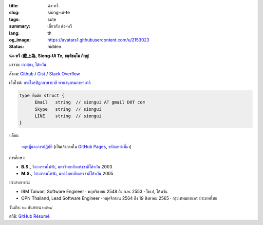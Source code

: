 :title: ฉ่ง-หวี
:slug: siong-ui-te
:tags: sute
:summary: เกี่ยวกับ ฉ่ง-หวี
:lang: th
:og_image: https://avatars1.githubusercontent.com/u/2153023
:status: hidden


**ฉ่ง-หวี** (**戴上為**, **Siong-Ui Te**, **ขนฺติธมฺโม ภิกฺขุ**)

มาจาก: `เกาสฺยง <https://th.wikipedia.org/wiki/%E0%B9%80%E0%B8%81%E0%B8%B2%E0%B8%AA%E0%B8%BA%E0%B8%A2%E0%B8%87>`_,
`ไต้หวัน <https://th.wikipedia.org/wiki/%E0%B8%9B%E0%B8%A3%E0%B8%B0%E0%B9%80%E0%B8%97%E0%B8%A8%E0%B9%84%E0%B8%95%E0%B9%89%E0%B8%AB%E0%B8%A7%E0%B8%B1%E0%B8%99>`_

สังคม:
`Github <https://github.com/siongui>`_ /
`Gist <https://gist.github.com/siongui>`_ /
`Stack Overflow <http://stackoverflow.com/users/2350927/siongui>`_

เว็บไซต์:
`พระไตรปิฎกภาษาบาลี <https://tipitaka.sutta.org/>`_
`พจนานุกรมภาษาบาลี <https://dictionary.sutta.org/>`_

.. (`ฟอรั่ม <https://groups.google.com/d/forum/palidictpk>`_)

.. code-block:: go

  type ติดต่อ struct {
  	Email	string	// siongui AT gmail DOT com
  	Skype	string	// siongui
  	LINE	string	// siongui
  }

.. Idea stolen from http://constd.com/about.md

บล็อก:

  `ทฤษฎีและการปฏิบัติ <https://siongui.github.io/>`__
  (เป็นเจ้าภาพใน `GitHub Pages <https://pages.github.com/>`_,
  `รหัสแหล่งที่มา <https://github.com/siongui/userpages>`_)

การศึกษา:

- **B.S.**, `วิศวกรรมไฟฟ้า`_, `มหาวิทยาลัยแห่งชาติไต้หวัน`_ 2003
- **M.S.**, `วิศวกรรมไฟฟ้า`_, `มหาวิทยาลัยแห่งชาติไต้หวัน`_ 2005

ประสบการณ์:

- IBM Taiwan,
  Software Engineer · พฤศจิกายน 2548 ถึง ก.พ. 2553 · ไทเป, ไต้หวัน
- OPN Thailand,
  Lead Software Engineer · พฤศจิกายน 2564 ถึง 19 สิงหาคม 2565 · กรุงเทพมหานคร ประเทศไทย

วันเกิด: ๒๑ กันยายน ๒๕๒๔

..
  แนะนำ:

  `วัดหนองป่าพง <http://www.watnongpahpong.org/>`_
  (`อัลบั้ม <https://picasaweb.google.com/105008812818042996376>`__)

  `วัดป่านานาชาติ <http://www.watpahnanachat.org/>`_
  (`อัลบั้ม <https://picasaweb.google.com/105007927083171937889>`__,
  `เฟซบุ๊ก <https://www.facebook.com/pages/Wat-Pah-Nanachat-The-International-Forest-Monastery-WPN-%E0%B8%A7%E0%B8%B1%E0%B8%94%E0%B8%9B%E0%B9%88%E0%B8%B2%E0%B8%99%E0%B8%B2%E0%B8%99%E0%B8%B2%E0%B8%8A%E0%B8%B2%E0%B8%95%E0%B8%B4/152820321494231>`__,
  `Google+ <https://plus.google.com/+InternationalForestMonasteryWatPahNanachat>`__)

  `วัดหนองป่าพง และวัดในเครือข่าย <http://www.wpp-branches.net/th/index.php>`_

  `วัดป่าอัมพวัน <http://www.watpahampawan.com/>`_

  `Watmarpjan - วัดมาบจันทร์ (วัดสุภัททะบรรพต) จ.ระยอง <http://www.watmarpjan.org/index.php>`_

สถิติ:
`GitHub Résumé <http://resume.github.io/?siongui>`_

.. _มหาวิทยาลัยแห่งชาติไต้หวัน: https://th.wikipedia.org/wiki/%E0%B8%A1%E0%B8%AB%E0%B8%B2%E0%B8%A7%E0%B8%B4%E0%B8%97%E0%B8%A2%E0%B8%B2%E0%B8%A5%E0%B8%B1%E0%B8%A2%E0%B9%81%E0%B8%AB%E0%B9%88%E0%B8%87%E0%B8%8A%E0%B8%B2%E0%B8%95%E0%B8%B4%E0%B9%84%E0%B8%95%E0%B9%89%E0%B8%AB%E0%B8%A7%E0%B8%B1%E0%B8%99
.. _วิศวกรรมไฟฟ้า: https://www.ee.ntu.edu.tw/en/
